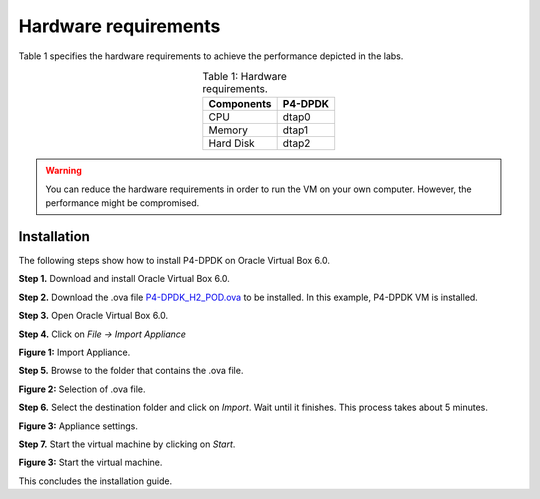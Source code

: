 Hardware requirements
=====================

Table 1 specifies the hardware requirements to achieve the performance depicted in the 
labs.

.. table:: Table 1: Hardware requirements.
   :align: center
   
   ==============  ===========  
   **Components**  **P4-DPDK**  
   ==============  ===========  
   CPU             dtap0           
   Memory          dtap1 
   Hard Disk       dtap2
   ==============  ===========

.. warning::
   You can reduce the hardware requirements in order to run the VM on your own 
   computer. However, the performance might be compromised.

Installation
++++++++++++

The following steps show how to install P4-DPDK on Oracle Virtual Box 6.0.

**Step 1.** Download and install Oracle Virtual Box 6.0.

**Step 2.** Download the .ova file `P4-DPDK_H2_POD.ova <https://cilab.s3.us-east-2.amazonaws.com/VMs/P4-DPDK_H2_POD.ova>`_ to be installed. 
In this example, P4-DPDK VM is installed.

**Step 3.** Open Oracle Virtual Box 6.0.

**Step 4.** Click on *File -> Import Appliance*

.. image:: images/1.jpeg

**Figure 1:** Import Appliance.

**Step 5.** Browse to the folder that contains the .ova file.

.. image:: images/2.jpeg

**Figure 2:** Selection of .ova file.

**Step 6.** Select the destination folder and click on *Import*. Wait until it finishes. This process 
takes about 5 minutes.

.. image:: images/4.jpeg

**Figure 3:** Appliance settings.

**Step 7.** Start the virtual machine by clicking on *Start*.

.. image:: images/4.jpeg

**Figure 3:** Start the virtual machine.

This concludes the installation guide.

